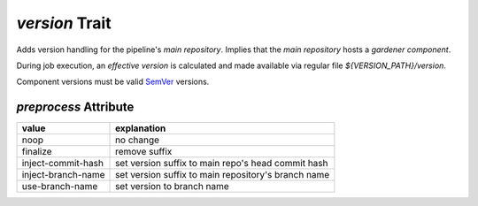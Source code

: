 `version` Trait
===============

.. trait::
    :name: version


Adds version handling for the pipeline's `main repository`. Implies that the
`main repository` hosts a `gardener component`.

During job execution, an `effective version` is calculated and made available
via regular file `${VERSION_PATH}/version`.

Component versions must be valid `SemVer <https://semver.org>`_ versions.

`preprocess` Attribute
----------------------

+--------------------+------------------------------------------------------+
| value              | explanation                                          |
+====================+======================================================+
| noop               | no change                                            |
+--------------------+------------------------------------------------------+
| finalize           | remove suffix                                        |
+--------------------+------------------------------------------------------+
| inject-commit-hash | set version suffix to main repo's head commit hash   |
+--------------------+------------------------------------------------------+
| inject-branch-name | set version suffix to main repository's branch name  |
+--------------------+------------------------------------------------------+
| use-branch-name    | set version to branch name                           |
+--------------------+------------------------------------------------------+
